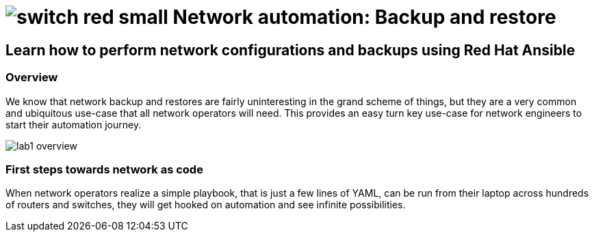 :lab_name: Network automation: Backup and restore


= image:https://github.com/network-automation/networking-icons/blob/master/switches/switch_red_small.png?raw=true[] {lab_name}

== Learn how to perform network configurations and backups using Red Hat Ansible


=== Overview

We know that network backup and restores are fairly uninteresting in the grand scheme of things, but they are a very common and ubiquitous use-case that all network operators will need. This provides an easy turn key use-case for network engineers to start their automation journey.


image::https://github.com/IPvSean/pictures_for_github/blob/master/lab1-overview.png?raw=true[]

=== First steps towards network as code

When network operators realize a simple playbook, that is just a few lines of YAML, can be run from their laptop across hundreds of routers and switches, they will get hooked on automation and see infinite possibilities.

